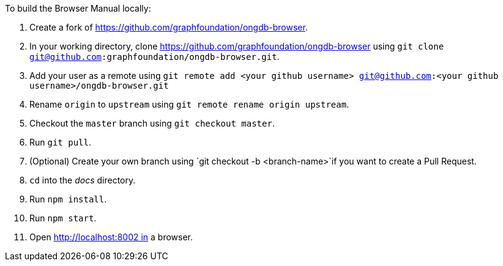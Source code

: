 To build the Browser Manual locally:

1. Create a fork of https://github.com/graphfoundation/ongdb-browser.
2. In your working directory, clone https://github.com/graphfoundation/ongdb-browser using `git clone git@github.com:graphfoundation/ongdb-browser.git`.
3. Add your user as a remote using `git remote add <your github username> git@github.com:<your github username>/ongdb-browser.git`
4. Rename `origin` to `upstream` using `git remote rename origin upstream`.
5. Checkout the `master` branch using `git checkout master`.
6. Run `git pull`.
7. (Optional) Create your own branch using `git checkout -b <branch-name>`if you want to create a Pull Request.
6. `cd` into the _docs_ directory.
7. Run `npm install`.
8. Run `npm start`.
9. Open http://localhost:8002 in a browser.
